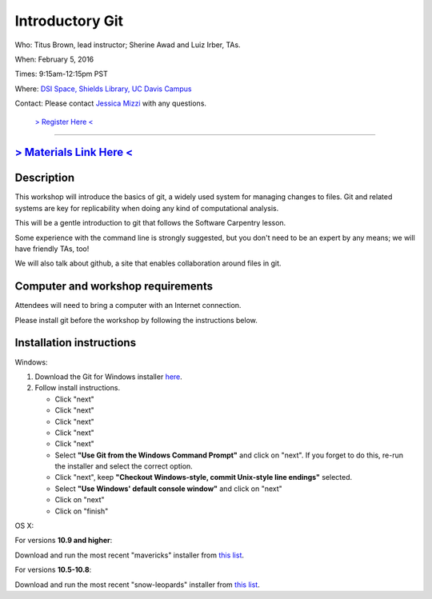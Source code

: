 Introductory Git
================

Who: Titus Brown, lead instructor; Sherine Awad and Luiz Irber, TAs.

When: February 5, 2016

Times: 9:15am-12:15pm PST

Where: `DSI Space, Shields Library, UC Davis Campus  <http://dib-training.readthedocs.org/en/pub/DSI-space-directions.html>`__ 

Contact: Please contact `Jessica Mizzi <mailto:jessica.mizzi@gmail.com>`__ with any questions.


 `> Register Here < <https://www.eventbrite.com/e/introductory-git-half-day-workshop-tickets-20040916922>`__
-----------------------------------------------------------------------------------------------------------

`> Materials Link Here < <https://swcarpentry.github.io/git-novice/>`__
-----------------------------------------------------------------------


Description
-----------


This workshop will introduce the basics of git, a widely used system
for managing changes to files.  Git and related systems are key for
replicability when doing any kind of computational analysis.

This will be a gentle introduction to git that follows the Software
Carpentry lesson.

Some experience with the command line is strongly suggested, but you
don't need to be an expert by any means; we will have friendly TAs,
too!

We will also talk about github, a site that enables collaboration
around files in git.
 

Computer and workshop requirements
----------------------------------

Attendees will need to bring a computer with an Internet connection.

Please install git before the workshop by following the
instructions below.

Installation instructions
-------------------------

Windows:

1. Download the Git for Windows installer `here <https://git-for-windows.github.io/>`__.
2. Follow install instructions.

   * Click "next"
   * Click "next"
   * Click "next"
   * Click "next"
   * Click "next"
   * Select **"Use Git from the Windows Command Prompt"** and click on "next".  If you forget to do this, re-run the installer and select the correct option.
   * Click "next", keep **"Checkout Windows-style, commit Unix-style line endings"** selected.
   * Select **"Use Windows' default console window"** and click on "next"
   * Click on "next"
   * Click on "finish"

OS X:

For versions **10.9 and higher**:

Download and run the most recent "mavericks" installer from `this list 
<http://sourceforge.net/projects/git-osx-installer/files/>`__.

For versions **10.5-10.8**:

Download and run the most recent "snow-leopards" installer from
`this list <http://sourceforge.net/projects/git-osx-installer/files/>`__.

